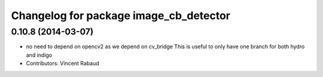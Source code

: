 ^^^^^^^^^^^^^^^^^^^^^^^^^^^^^^^^^^^^^^^
Changelog for package image_cb_detector
^^^^^^^^^^^^^^^^^^^^^^^^^^^^^^^^^^^^^^^

0.10.8 (2014-03-07)
-------------------
* no need to depend on opencv2 as we depend on cv_bridge
  This is useful to only have one branch for both hydro and indigo
* Contributors: Vincent Rabaud
